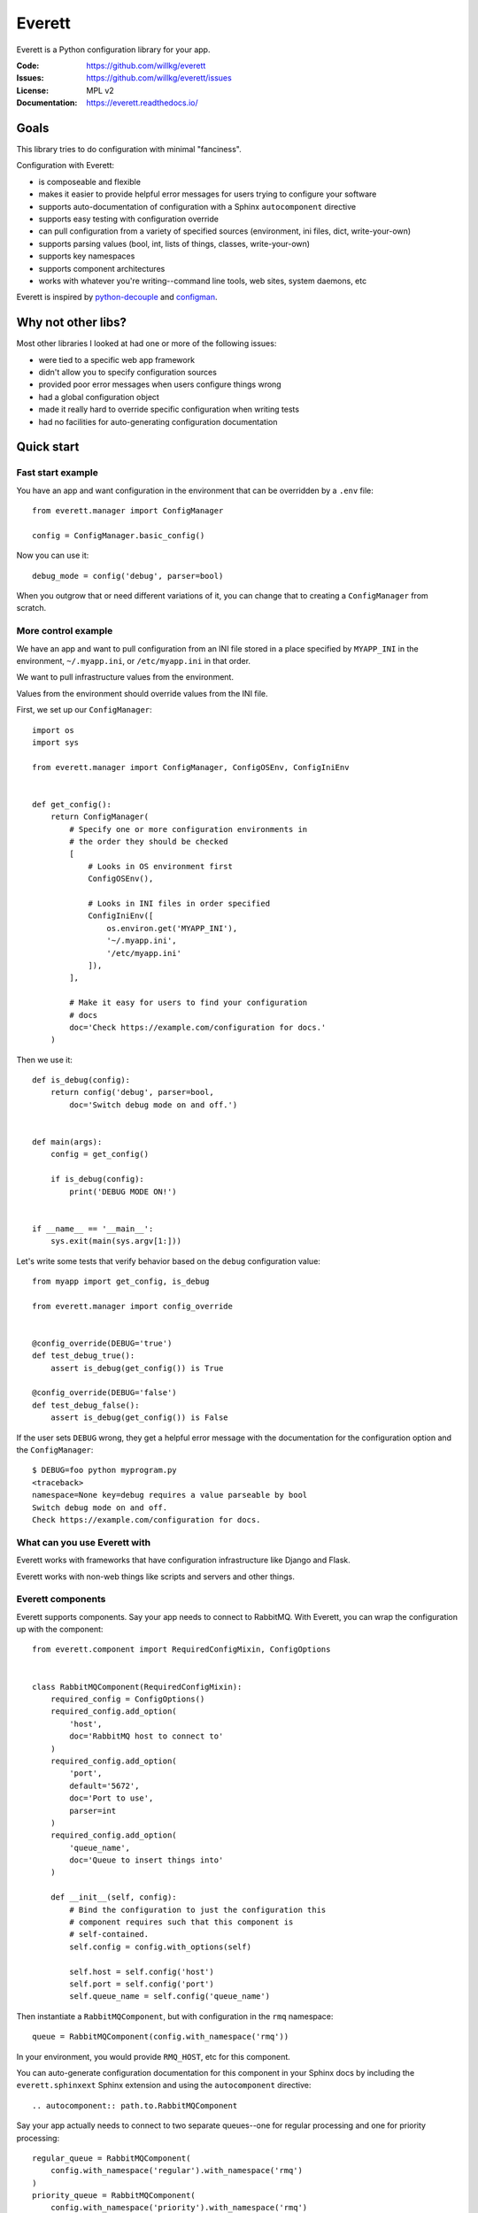 =======
Everett
=======

Everett is a Python configuration library for your app.

:Code:          https://github.com/willkg/everett
:Issues:        https://github.com/willkg/everett/issues
:License:       MPL v2
:Documentation: https://everett.readthedocs.io/


Goals
=====

This library tries to do configuration with minimal "fanciness".

Configuration with Everett:

* is composeable and flexible
* makes it easier to provide helpful error messages for users trying to
  configure your software
* supports auto-documentation of configuration with a Sphinx
  ``autocomponent`` directive
* supports easy testing with configuration override
* can pull configuration from a variety of specified sources (environment,
  ini files, dict, write-your-own)
* supports parsing values (bool, int, lists of things, classes,
  write-your-own)
* supports key namespaces
* supports component architectures
* works with whatever you're writing--command line tools, web sites, system
  daemons, etc

Everett is inspired by `python-decouple
<https://github.com/henriquebastos/python-decouple>`_ and `configman
<https://configman.readthedocs.io/en/latest/>`_.


Why not other libs?
===================

Most other libraries I looked at had one or more of the following issues:

* were tied to a specific web app framework
* didn't allow you to specify configuration sources
* provided poor error messages when users configure things wrong
* had a global configuration object
* made it really hard to override specific configuration when writing tests
* had no facilities for auto-generating configuration documentation


Quick start
===========

Fast start example
------------------

You have an app and want configuration in the environment that can be
overridden by a ``.env`` file::

    from everett.manager import ConfigManager

    config = ConfigManager.basic_config()


Now you can use it::

    debug_mode = config('debug', parser=bool)


When you outgrow that or need different variations of it, you can change
that to creating a ``ConfigManager`` from scratch.


More control example
--------------------

We have an app and want to pull configuration from an INI file stored in
a place specified by ``MYAPP_INI`` in the environment, ``~/.myapp.ini``,
or ``/etc/myapp.ini`` in that order.

We want to pull infrastructure values from the environment.

Values from the environment should override values from the INI file.

First, we set up our ``ConfigManager``::

    import os
    import sys

    from everett.manager import ConfigManager, ConfigOSEnv, ConfigIniEnv


    def get_config():
        return ConfigManager(
            # Specify one or more configuration environments in
            # the order they should be checked
            [
                # Looks in OS environment first
                ConfigOSEnv(),

                # Looks in INI files in order specified
                ConfigIniEnv([
                    os.environ.get('MYAPP_INI'),
                    '~/.myapp.ini',
                    '/etc/myapp.ini'
                ]),
            ],

            # Make it easy for users to find your configuration
            # docs
            doc='Check https://example.com/configuration for docs.'
        )

Then we use it::

    def is_debug(config):
        return config('debug', parser=bool,
            doc='Switch debug mode on and off.')


    def main(args):
        config = get_config()

        if is_debug(config):
            print('DEBUG MODE ON!')


    if __name__ == '__main__':
        sys.exit(main(sys.argv[1:]))


Let's write some tests that verify behavior based on the ``debug``
configuration value::

    from myapp import get_config, is_debug

    from everett.manager import config_override


    @config_override(DEBUG='true')
    def test_debug_true():
        assert is_debug(get_config()) is True

    @config_override(DEBUG='false')
    def test_debug_false():
        assert is_debug(get_config()) is False


If the user sets ``DEBUG`` wrong, they get a helpful error message with
the documentation for the configuration option and the ``ConfigManager``::

    $ DEBUG=foo python myprogram.py
    <traceback>
    namespace=None key=debug requires a value parseable by bool
    Switch debug mode on and off.
    Check https://example.com/configuration for docs.


What can you use Everett with
-----------------------------

Everett works with frameworks that have configuration infrastructure like
Django and Flask.

Everett works with non-web things like scripts and servers and other things.


Everett components
------------------

Everett supports components. Say your app needs to connect to RabbitMQ.
With Everett, you can wrap the configuration up with the component::

    from everett.component import RequiredConfigMixin, ConfigOptions


    class RabbitMQComponent(RequiredConfigMixin):
        required_config = ConfigOptions()
        required_config.add_option(
            'host',
            doc='RabbitMQ host to connect to'
        )
        required_config.add_option(
            'port',
            default='5672',
            doc='Port to use',
            parser=int
        )
        required_config.add_option(
            'queue_name',
            doc='Queue to insert things into'
        )

        def __init__(self, config):
            # Bind the configuration to just the configuration this
            # component requires such that this component is
            # self-contained.
            self.config = config.with_options(self)

            self.host = self.config('host')
            self.port = self.config('port')
            self.queue_name = self.config('queue_name')


Then instantiate a ``RabbitMQComponent``, but with configuration in the ``rmq``
namespace::

    queue = RabbitMQComponent(config.with_namespace('rmq'))


In your environment, you would provide ``RMQ_HOST``, etc for this component.

You can auto-generate configuration documentation for this component in your
Sphinx docs by including the ``everett.sphinxext`` Sphinx extension and
using the ``autocomponent`` directive::

    .. autocomponent:: path.to.RabbitMQComponent


Say your app actually needs to connect to two separate queues--one for regular
processing and one for priority processing::

    regular_queue = RabbitMQComponent(
        config.with_namespace('regular').with_namespace('rmq')
    )
    priority_queue = RabbitMQComponent(
        config.with_namespace('priority').with_namespace('rmq')
    )


In your environment, you provide the regular queue configuration with
``RMQ_REGULAR_HOST``, etc and the priority queue configuration with
``RMQ_PRIORITY_HOST``, etc.

Same component code. Two different instances pulling configuration from two
different namespaces.

Components support subclassing, mixins and all that, too.


Install
=======

Install from PyPI
-----------------

Run::

    $ pip install everett


Install for hacking
-------------------

Run::

    # Clone the repository
    $ git clone https://github.com/willkg/everett

    # Create a virtualenvironment
    ...

    # Install Everett and dev requirements
    $ pip install -r requirements-dev.txt
